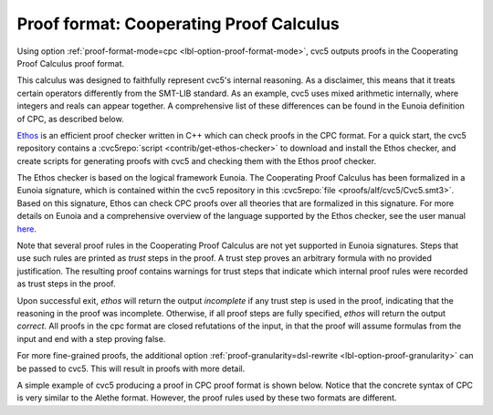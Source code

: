 Proof format: Cooperating Proof Calculus
========================================

Using option :ref:`proof-format-mode=cpc <lbl-option-proof-format-mode>`, cvc5
outputs proofs in the Cooperating Proof Calculus proof format.

This calculus was designed to faithfully represent cvc5's internal reasoning.
As a disclaimer, this means that it treats certain operators differently from
the SMT-LIB standard.
As an example, cvc5 uses mixed arithmetic internally, where integers and reals
can appear together.
A comprehensive list of these differences can be found in the Eunoia definition
of CPC, as described below.

`Ethos <https://github.com/cvc5/ethos>`_ is an efficient proof checker written
in C++ which can check proofs in the CPC format.
For a quick start, the cvc5 repository contains a
:cvc5repo:`script <contrib/get-ethos-checker>` to download and install
the Ethos checker, and create scripts for generating proofs with cvc5 and
checking them with the Ethos proof checker.

The Ethos checker is based on the logical framework Eunoia.
The Cooperating Proof Calculus has been formalized in a Eunoia signature, which
is contained within the cvc5 repository in this
:cvc5repo:`file <proofs/alf/cvc5/Cvc5.smt3>`.
Based on this signature, Ethos can check CPC proofs over all theories that are
formalized in this signature.
For more details on Eunoia and a comprehensive overview of the language
supported by the Ethos checker, see the user manual
`here <https://github.com/cvc5/ethos/blob/main/user_manual.md>`_.

Note that several proof rules in the Cooperating Proof Calculus are not yet
supported in Eunoia signatures. 
Steps that use such rules are printed as `trust` steps in the proof.
A trust step proves an arbitrary formula with no provided justification.
The resulting proof contains warnings for trust steps that indicate which
internal proof rules were recorded as trust steps in the proof.

Upon successful exit, `ethos` will return the output `incomplete` if any trust
step is used in the proof, indicating that the reasoning in the proof was
incomplete.
Otherwise, if all proof steps are fully specified, `ethos` will return the
output `correct`.
All proofs in the cpc format are closed refutations of the input, in that the
proof will assume formulas from the input and end with a step proving false.

For more fine-grained proofs, the additional option
:ref:`proof-granularity=dsl-rewrite <lbl-option-proof-granularity>` can be
passed to cvc5.
This will result in proofs with more detail.

A simple example of cvc5 producing a proof in CPC proof format is shown below.
Notice that the concrete syntax of CPC is very similar to the Alethe format.
However, the proof rules used by these two formats are different.

.. run-command:: bin/cvc5 --dump-proofs --proof-format-mode=cpc --proof-granularity=dsl-rewrite ../test/regress/cli/regress0/proofs/qgu-fuzz-1-bool-sat.smt2
